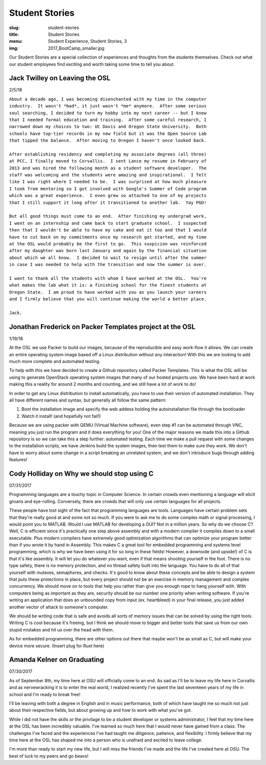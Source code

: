 Student Stories
===============
:slug: student-stories
:title: Student Stories
:menu: Student Experience, Student Stories, 3
:img: 2017_BootCamp_smaller.jpg

Our Student Stories are a special collection of experiences and thoughts from
the students themselves. Check out what our student employees find exciting and
worth taking some time to tell you about.

Jack Twilley on Leaving the OSL
-------------------------------

2/5/18

| ``About a decade ago, I was becoming disenchanted with my time in the computer``
| ``industry.  It wasn't *bad*, it just wasn't *me* anymore.  After some serious``
| ``soul searching, I decided to turn my hobby into my next career -- but I knew``
| ``that I needed formal education and training.  After some careful research, I``
| ``narrowed down my choices to two: UC Davis and Oregon State University.  Both``
| ``schools have top-tier records in my new field but it was the Open Source Lab``
| ``that tipped the balance.  After moving to Oregon I haven't once looked back.``
|
| ``After establishing residency and completing my associate degrees (all three)``
| ``at PCC, I finally moved to Corvallis.  I sent Lance my resume in February of``
| ``2013 and was hired the following month as a student software developer.  The``
| ``staff was welcoming and the students were amazing and inspirational.  I felt``
| ``like I was right where I needed to be.  I was surprised at how much pleasure``
| ``I took from mentoring so I got involved with Google's Summer of Code program``
| ``which was a great experience.  I even grew so attached to one of my projects``
| ``that I still support it long after it transitioned to another lab.  Yay PGD!``
|
| ``But all good things must come to an end.  After finishing my undergrad work,``
| ``I went on an internship and came back to start graduate school.  I suspected``
| ``then that I wouldn't be able to have my cake and eat it too and that I would``
| ``have to cut back on my commitments once my research got started, and my time``
| ``at the OSL would probably be the first to go.  This suspicion was reinforced``
| ``after my daughter was born last January and again by the financial situation``
| ``about which we all know.  I decided to wait to resign until after the summer``
| ``in case I was needed to help with the transition and now the summer is over.``
|
| ``I want to thank all the students with whom I have worked at the OSL.  You're``
| ``what makes the lab what it is: a finishing school for the finest students at``
| ``Oregon State.  I am proud to have worked with you as you launch your careers``
| ``and I firmly believe that you will continue making the world a better place.``
|
| ``Jack.``


Jonathan Frederick on Packer Templates project at the OSL
--------------------------------------------------------------

1/19/18

.. image:: /images/Packer_logo_smaller.jpg

At the OSL we use Packer to build our images, because of the reproducible and
easy work-flow it allows. We can create an entire operating system image based
off a Linux distribution without any interaction! With this we are looking to
add much more complete and automated testing.

To help with this we have decided to create a Github repository called Packer
Templates. This is what the OSL will be using to generate OpenStack operating
system images that many of our hosted projects use. We have been hard at work
making this a reality for around 2 months and counting, and we still have a lot
of work to do!

In order to get any Linux distribution to install automatically, you have to use
their version of automated installation. They all have different names and syntax,
but generally all follow the same pattern:

1.	Boot the installation image and specify the web addess holding the autoinstallation file through the bootloader
2.	Watch it install! (and hopefully not fail!)

Because we are using packer with QEMU (Virtual Machine software), even step #1
can be automated through VNC, meaning you just run the program and it does
everything for you! One of the major reasons we made this into a Github repository
is so we can take this a step further: automated testing. Each time we make a pull
request with some changes to the installation scripts, we have Jenkins build the
system images, then test them to make sure they work. We don't have to worry about
some change in a script breaking an unrelated system, and we don't introduce bugs
through adding features!



Cody Holliday on Why we should stop using C
-------------------------------------------

07/31/2017

Programming languages are a touchy topic in Computer Science. In certain crowds
even mentioning a language will elicit groans and eye-rolling. Conversely, there
are crowds that will only use certain languages for all projects.

These people have lost sight of the fact that programming languages are tools.
Languages have certain problem sets that they're really good at and some not so  
much. If you were to ask me to do some complex math or signal processing, I would
point you to MATLAB. Would I use MATLAB for developing a GUI? Not in a million years.
So why do we choose C? Well, C is efficient since it's practically one step above
assembly and with a modern compiler it compiles down to a small executable. 
Plus modern compilers have extremely good optimization algorithms that can optimize
your program better than if you wrote it by hand in Assembly. This makes C a great
tool for embedded programming and systems level programming, which is why we have been
using it for so long in these fields! However, a downside (and upside!) of C is that 
it's like assembly. It will let you do whatever you want, even if that means shooting 
yourself in the foot. There is no type safety, there is no memory protection, and no
thread safety built into the language. You have to do all of that yourself with
mutexes, semaphores, and checks. It's good to know about these concepts and be able
to design a system that puts these protections in place, but every project should
not be an exercise in memory management and complex concurrency. We should move on to
tools that help you rather than give you enough rope to hang yourself with.
With computers being as important as they are, security should be our number one 
priority when writing software. If you're writing an application that does an  
unbounded copy from input (ex. heartbleed) in your final release, you just added 
another vector of attack to someone's computer.

We should be writing code that is safe and avoids all sorts of memory issues that
can be solved by using the right tools. Writing C is cool because it's freeing, but 
I think we should move to bigger and better tools that save us from our own stupid
mistakes and hit us over the head with them.

As for embedded programming, there are other options out there that
maybe won't be as small as C, but will make your device more secure.
(Insert plug for Rust here)

Amanda Kelner on Graduating
---------------------------

07/30/2017

As of September 8th, my time here at OSU will officially come to an end. As sad
as I'll be to leave my life here in Corvallis and as nervewracking it is to
enter the real world, I realized recently I've spent the last seventeen years of
my life in school and I'm ready to break free!

I'll be leaving with both a degree in English and in music performance, both of
which have taught me so much not just about their respective fields, but about
growing up and how to work with what you've got.

While I did not have the skills or the privilage to be a student developer or
systems administrator, I feel that my time here at the OSL has been incredibly
valuable. I've learned so much here that I would never have gained from a class.
The challenges I've faced and the experiences I've had taught me diligence,
patience, and flexibility. I firmly believe that my time here at the OSL has
shaped me into a person who is unafraid and excited to leave college.

I'm more than ready to start my new life, but I will miss the friends I've made
and the life I've created here at OSU. The best of luck to my peers and go
beavs!
